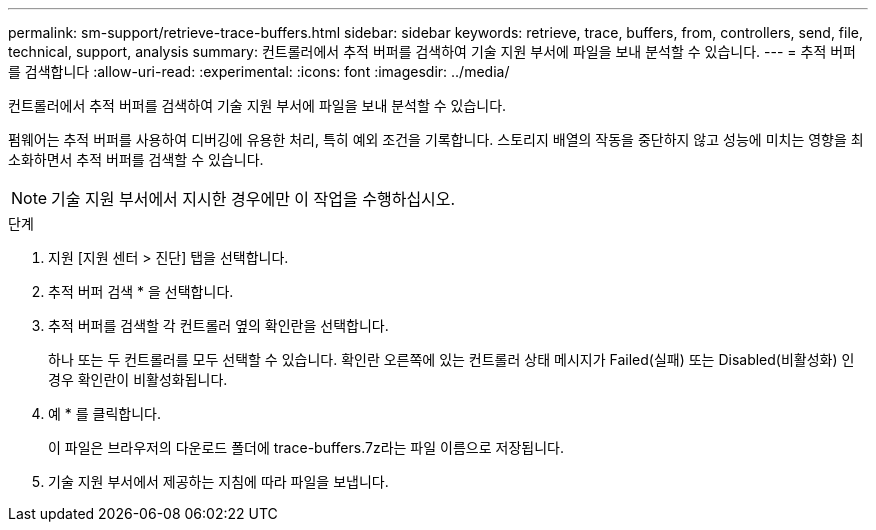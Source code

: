 ---
permalink: sm-support/retrieve-trace-buffers.html 
sidebar: sidebar 
keywords: retrieve, trace, buffers, from, controllers, send, file, technical, support, analysis 
summary: 컨트롤러에서 추적 버퍼를 검색하여 기술 지원 부서에 파일을 보내 분석할 수 있습니다. 
---
= 추적 버퍼를 검색합니다
:allow-uri-read: 
:experimental: 
:icons: font
:imagesdir: ../media/


[role="lead"]
컨트롤러에서 추적 버퍼를 검색하여 기술 지원 부서에 파일을 보내 분석할 수 있습니다.

펌웨어는 추적 버퍼를 사용하여 디버깅에 유용한 처리, 특히 예외 조건을 기록합니다. 스토리지 배열의 작동을 중단하지 않고 성능에 미치는 영향을 최소화하면서 추적 버퍼를 검색할 수 있습니다.

[NOTE]
====
기술 지원 부서에서 지시한 경우에만 이 작업을 수행하십시오.

====
.단계
. 지원 [지원 센터 > 진단] 탭을 선택합니다.
. 추적 버퍼 검색 * 을 선택합니다.
. 추적 버퍼를 검색할 각 컨트롤러 옆의 확인란을 선택합니다.
+
하나 또는 두 컨트롤러를 모두 선택할 수 있습니다. 확인란 오른쪽에 있는 컨트롤러 상태 메시지가 Failed(실패) 또는 Disabled(비활성화) 인 경우 확인란이 비활성화됩니다.

. 예 * 를 클릭합니다.
+
이 파일은 브라우저의 다운로드 폴더에 trace-buffers.7z라는 파일 이름으로 저장됩니다.

. 기술 지원 부서에서 제공하는 지침에 따라 파일을 보냅니다.

